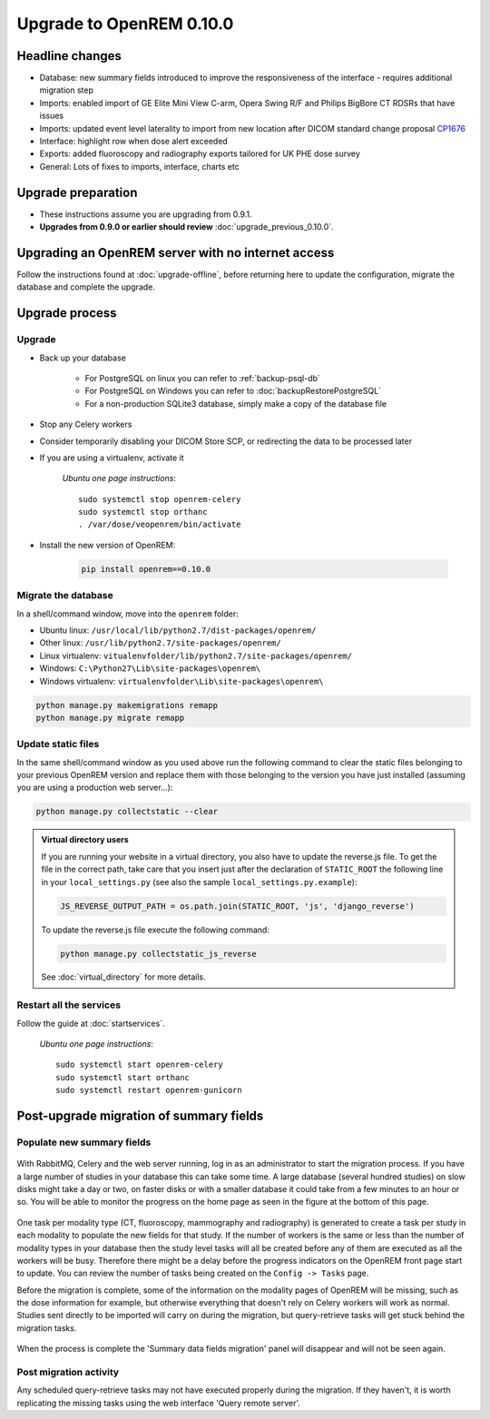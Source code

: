#########################
Upgrade to OpenREM 0.10.0
#########################

****************
Headline changes
****************

* Database: new summary fields introduced to improve the responsiveness of the interface - requires additional migration
  step
* Imports: enabled import of GE Elite Mini View C-arm, Opera Swing R/F and Philips BigBore CT RDSRs that have issues
* Imports: updated event level laterality to import from new location after DICOM standard change proposal CP1676_
* Interface: highlight row when dose alert exceeded
* Exports: added fluoroscopy and radiography exports tailored for UK PHE dose survey
* General: Lots of fixes to imports, interface, charts etc

*******************
Upgrade preparation
*******************

* These instructions assume you are upgrading from 0.9.1.
* **Upgrades from 0.9.0 or earlier should review** :doc:`upgrade_previous_0.10.0`.

***************************************************
Upgrading an OpenREM server with no internet access
***************************************************

Follow the instructions found at :doc:`upgrade-offline`, before returning here to update the configuration, migrate the
database and complete the upgrade.

***************
Upgrade process
***************

Upgrade
=======

* Back up your database

    * For PostgreSQL on linux you can refer to :ref:`backup-psql-db`
    * For PostgreSQL on Windows you can refer to :doc:`backupRestorePostgreSQL`
    * For a non-production SQLite3 database, simply make a copy of the database file

* Stop any Celery workers

* Consider temporarily disabling your DICOM Store SCP, or redirecting the data to be processed later

* If you are using a virtualenv, activate it

    *Ubuntu one page instructions*::

        sudo systemctl stop openrem-celery
        sudo systemctl stop orthanc
        . /var/dose/veopenrem/bin/activate

* Install the new version of OpenREM:

    .. code-block:: console

        pip install openrem==0.10.0

.. _update_configuration0100:

Migrate the database
====================

In a shell/command window, move into the ``openrem`` folder:

* Ubuntu linux: ``/usr/local/lib/python2.7/dist-packages/openrem/``
* Other linux: ``/usr/lib/python2.7/site-packages/openrem/``
* Linux virtualenv: ``vitualenvfolder/lib/python2.7/site-packages/openrem/``
* Windows: ``C:\Python27\Lib\site-packages\openrem\``
* Windows virtualenv: ``virtualenvfolder\Lib\site-packages\openrem\``

.. code-block:: console

    python manage.py makemigrations remapp
    python manage.py migrate remapp


Update static files
===================

In the same shell/command window as you used above run the following command to clear the static files
belonging to your previous OpenREM version and replace them with those belonging to the version you have
just installed (assuming you are using a production web server...):

.. code-block:: console

    python manage.py collectstatic --clear

..  admonition:: Virtual directory users

    If you are running your website in a virtual directory, you also have to update the reverse.js file.
    To get the file in the correct path, take care that you insert just after the declaration of
    ``STATIC_ROOT`` the following line in your ``local_settings.py`` (see also the sample ``local_settings.py.example``):

    .. code-block:: console

        JS_REVERSE_OUTPUT_PATH = os.path.join(STATIC_ROOT, 'js', 'django_reverse')

    To update the reverse.js file execute the following command:

    .. code-block:: console

        python manage.py collectstatic_js_reverse

    See  :doc:`virtual_directory` for more details.


Restart all the services
========================

Follow the guide at :doc:`startservices`.

    *Ubuntu one page instructions*::

        sudo systemctl start openrem-celery
        sudo systemctl start orthanc
        sudo systemctl restart openrem-gunicorn

.. _post_upgrade0100:

****************************************
Post-upgrade migration of summary fields
****************************************

Populate new summary fields
===========================

..  figure:: img/0_10_Migration_Login.png
    :figwidth: 100%
    :align: center
    :alt: 0.10 upgrade panel before log in

With RabbitMQ, Celery and the web server running, log in as an administrator to start the migration process. If you have
a large number of studies in your database this can take some time. A large database (several hundred studies) on slow
disks might take a day or two, on faster disks or with a smaller database it could take from a few minutes to an hour
or so. You will be able to monitor the progress on the home page as seen in the figure at the bottom of this page.

..  figure:: img/0_10_Migration_Loggedin.png
    :figwidth: 100%
    :align: center
    :alt: 0.10 upgrade panel after log in as administrator

One task per modality type (CT, fluoroscopy, mammography and radiography) is generated to create a task per study in
each modality to populate the new fields for that study. If the number of workers is the same or less than the number
of modality types in your database then the study level tasks will all be created before any of them are executed as
all the workers will be busy. Therefore there might be a delay before the progress indicators on the OpenREM front
page start to update. You can review the number of tasks being created on the ``Config -> Tasks`` page.

Before the migration is complete, some of the information on the modality pages of OpenREM will be missing, such as the
dose information for example, but otherwise everything that doesn't rely on Celery workers will work as normal. Studies
sent directly to be imported will carry on during the migration, but query-retrieve tasks will get stuck behind the
migration tasks.

..  figure:: img/0_10_Migration_Processing.png
    :figwidth: 100%
    :align: center
    :alt: 0.10 upgrade panel, population of fields in progress

When the process is complete the 'Summary data fields migration' panel will disappear and will not be seen again.

Post migration activity
=======================

Any scheduled query-retrieve tasks may not have executed properly during the migration. If they
haven't, it is worth replicating the missing tasks using the web interface 'Query remote server'.

.. _CP1676: https://www.dicomstandard.org/cps/